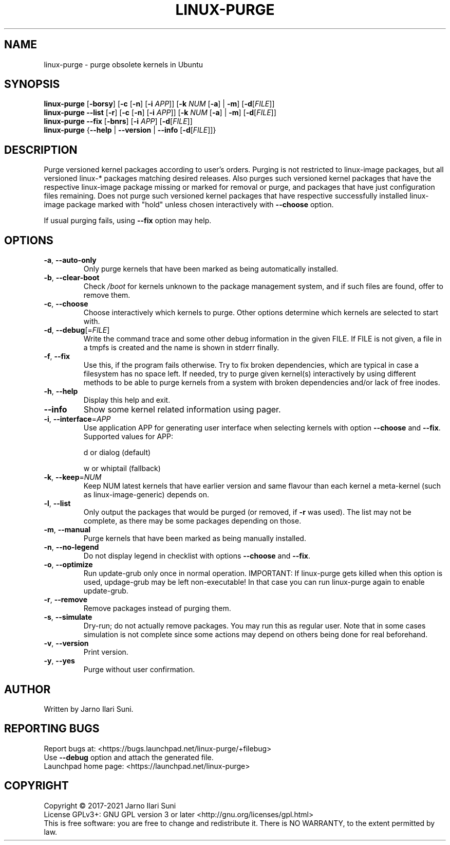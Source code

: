 .\" DO NOT MODIFY THIS FILE!  It was generated by make-man.sh script of linux-purge repository using help2man 1.47.15.
.TH LINUX-PURGE "8" "March 2021" "Linux Purge for Ubuntu 1.0.141-5d4525e" "System Administration Utilities"
.SH NAME
linux-purge \- purge obsolete kernels in Ubuntu
.SH SYNOPSIS
.B linux-purge
[\fB\-borsy\/\fR] [\fB\-c\/\fR [\fB\-n\/\fR] [\fB\-i\/\fR \fI\,APP\/\fR]] [\fB\-k\/\fR \fI\,NUM\/\fR [\fB\-a\/\fR] | \fB\-m\/\fR] [\fB\-d\/\fR[\fI\,FILE\/\fR]]
.br
.B linux-purge
\fB\--list\/\fR [\fB\-r\/\fR] [\fB\-c\/\fR [\fB\-n\/\fR] [\fB\-i\/\fR \fI\,APP\/\fR]] [\fB\-k\/\fR \fI\,NUM\/\fR [\fB\-a\/\fR] | \fB\-m\/\fR] [\fB\-d\/\fR[\fI\,FILE\/\fR]]
.br
.B linux-purge
\fB\--fix\/\fR [\fB\-bnrs\/\fR] [\fB\-i\/\fR \fI\,APP\/\fR] [\fB\-d\/\fR[\fI\,FILE\/\fR]]
.br
.B linux-purge
{\fB\--help\/\fR | \fB\--version\/\fR | \fB\--info\/\fR [\fB\-d\/\fR[\fI\,FILE\/\fR]]}
.SH DESCRIPTION
Purge versioned kernel packages according to user's orders. Purging is
not restricted to linux\-image packages, but all versioned linux\-*
packages matching desired releases. Also purges such versioned
kernel packages that have the respective linux\-image package missing
or marked for removal or purge, and packages that have just
configuration files remaining. Does not purge such versioned kernel
packages that have respective successfully installed linux\-image
package marked with "hold" unless chosen interactively with \fB\-\-choose\fR
option.
.PP
If usual purging fails, using \fB\-\-fix\fR option may help.
.SH OPTIONS
.TP
\fB\-a\fR, \fB\-\-auto\-only\fR
Only purge kernels that have been marked as being
automatically installed.
.TP
\fB\-b\fR, \fB\-\-clear\-boot\fR
Check \fI\,/boot\/\fP for kernels unknown to the package
management system, and if such files are found,
offer to remove them.
.TP
\fB\-c\fR, \fB\-\-choose\fR
Choose interactively which kernels to purge. Other
options determine which kernels are selected to
start with.
.TP
\fB\-d\fR, \fB\-\-debug\fR[=\fI\,FILE\/\fR]
Write the command trace and some other debug
information in the given FILE. If FILE is not
given, a file in a tmpfs is created and the name
is shown in stderr finally.
.TP
\fB\-f\fR, \fB\-\-fix\fR
Use this, if the program fails otherwise. Try to
fix broken dependencies, which are typical in case
a filesystem has no space left. If needed, try to
purge given kernel(s) interactively by using
different methods to be able to purge kernels from
a system with broken dependencies and/or lack of
free inodes.
.TP
\fB\-h\fR, \fB\-\-help\fR
Display this help and exit.
.TP
\fB\-\-info\fR
Show some kernel related information using pager.
.TP
\fB\-i\fR, \fB\-\-interface\fR=\fI\,APP\/\fR
Use application APP for generating user interface
when selecting kernels with option \fB\-\-choose\fR and
\fB\-\-fix\fR. Supported values for APP:
.IP
d or dialog (default)
.IP
w or whiptail (fallback)
.TP
\fB\-k\fR, \fB\-\-keep\fR=\fI\,NUM\/\fR
Keep NUM latest kernels that have earlier version
and same flavour than each kernel a meta\-kernel
(such as linux\-image\-generic) depends on.
.TP
\fB\-l\fR, \fB\-\-list\fR
Only output the packages that would be purged (or
removed, if \fB\-r\fR was used). The list may not be
complete, as there may be some packages depending
on those.
.TP
\fB\-m\fR, \fB\-\-manual\fR
Purge kernels that have been marked as being
manually installed.
.TP
\fB\-n\fR, \fB\-\-no\-legend\fR
Do not display legend in checklist with options
\fB\-\-choose\fR and \fB\-\-fix\fR.
.TP
\fB\-o\fR, \fB\-\-optimize\fR
Run update\-grub only once in normal operation.
IMPORTANT: If linux\-purge gets killed when this
option is used, updage\-grub may be left
non\-executable! In that case you can run
linux\-purge again to enable update\-grub.
.TP
\fB\-r\fR, \fB\-\-remove\fR
Remove packages instead of purging them.
.TP
\fB\-s\fR, \fB\-\-simulate\fR
Dry\-run; do not actually remove packages. You may
run this as regular user. Note that in some cases
simulation is not complete since some actions may
depend on others being done for real beforehand.
.TP
\fB\-v\fR, \fB\-\-version\fR
Print version.
.TP
\fB\-y\fR, \fB\-\-yes\fR
Purge without user confirmation.
.SH AUTHOR
Written by Jarno Ilari Suni.
.SH "REPORTING BUGS"
Report bugs at: \%<https://bugs.launchpad.net/linux\-purge/+filebug>
.br
Use \fB\-\-debug\fR option and attach the generated file.
.br
Launchpad home page: \%<https://launchpad.net/linux\-purge>
.SH COPYRIGHT
Copyright \(co 2017\-2021 Jarno Ilari Suni
.br
License GPLv3+: GNU GPL version 3 or later \%<http://gnu.org/licenses/gpl.html>
.br
This is free software: you are free to change and redistribute it.
There is NO WARRANTY, to the extent permitted by law.

